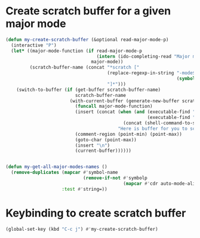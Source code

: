 * Create scratch buffer for a given major mode
  #+begin_src emacs-lisp
    (defun my-create-scratch-buffer (&optional read-major-mode-p)
      (interactive "P")
      (let* ((major-mode-function (if read-major-mode-p
                                      (intern (ido-completing-read "Major mode: " (my-get-all-major-modes-names)))
                                    major-mode))
             (scratch-buffer-name (concat "*scratch ["
                                          (replace-regexp-in-string "-mode$" ""
                                                                    (symbol-name major-mode-function))
                                          "]*")))
        (switch-to-buffer (if (get-buffer scratch-buffer-name)
                              scratch-buffer-name
                            (with-current-buffer (generate-new-buffer scratch-buffer-name)
                              (funcall major-mode-function)
                              (insert (concat (when (and (executable-find "fortune")
                                                         (executable-find "cowsay"))
                                                (concat (shell-command-to-string "fortune | cowsay") "\n"))
                                              "Here is buffer for you to scratch :)"))
                              (comment-region (point-min) (point-max))
                              (goto-char (point-max))
                              (insert "\n")
                              (current-buffer))))))


    (defun my-get-all-major-modes-names ()
      (remove-duplicates (mapcar #'symbol-name
                                 (remove-if-not #'symbolp
                                                (mapcar #'cdr auto-mode-alist)))
                         :test #'string=))
  #+end_src


* Keybinding to create scratch buffer
  #+begin_src emacs-lisp
    (global-set-key (kbd "C-c j") #'my-create-scratch-buffer)
  #+end_src
